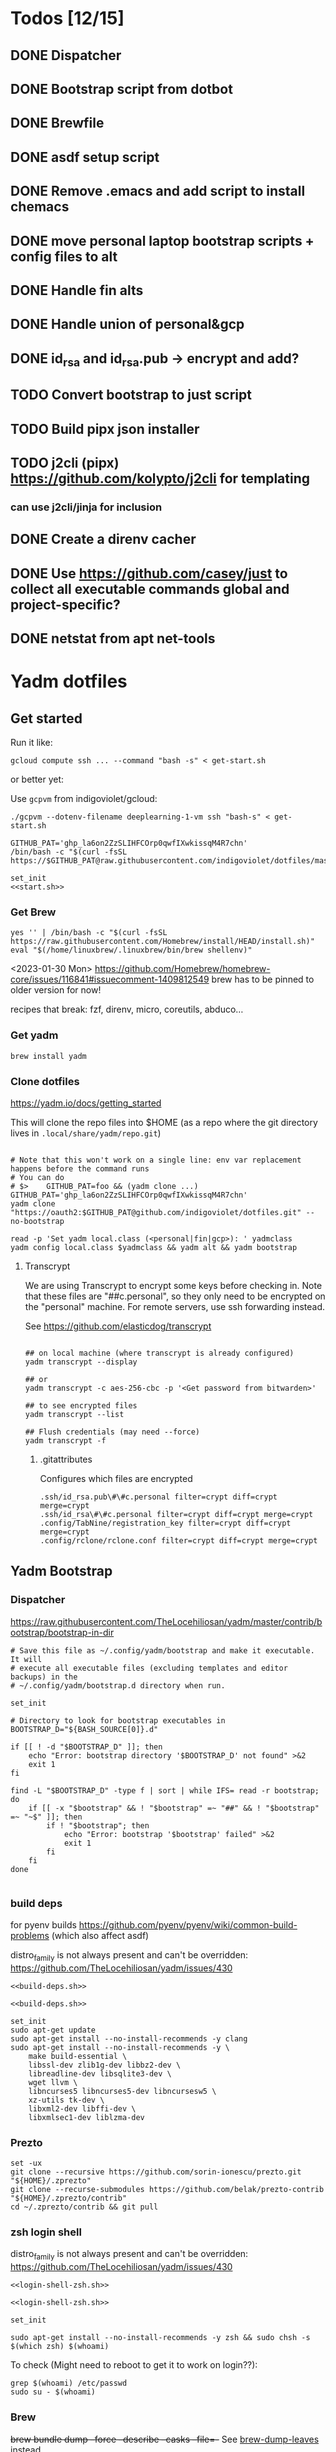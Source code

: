 :DOC-CONFIG:
#+property: header-args :mkdirp yes :comments both
#+property: header-args:bash :results output
#+auto_tangle: nil
:END:

* Todos [12/15]

** DONE Dispatcher
** DONE Bootstrap script from dotbot
** DONE Brewfile
** DONE asdf setup script
** DONE Remove .emacs and add script to install chemacs
** DONE move personal laptop bootstrap scripts + config files to alt
** DONE Handle fin alts
** DONE Handle union of personal&gcp
** DONE id_rsa and id_rsa.pub -> encrypt and add?

** TODO Convert bootstrap to just script

** TODO Build pipx json installer
** TODO j2cli (pipx) https://github.com/kolypto/j2cli for templating

*** can use j2cli/jinja for inclusion

** DONE Create a direnv cacher
:LOGBOOK:
- State "DONE"       from "TODO"       [2022-08-23 Tue 11:20]
:END:


** DONE Use https://github.com/casey/just to collect all executable commands global and project-specific?
:LOGBOOK:
- State "DONE"       from              [2022-03-12 Sat 15:37]
:END:

** DONE netstat from apt net-tools
:LOGBOOK:
- State "DONE"       from "TODO"       [2022-02-22 Tue 21:09]
:END:

* Yadm dotfiles

** Get started

Run it like:

~gcloud compute ssh ... --command "bash -s" < get-start.sh~

or better yet:

Use ~gcpvm~ from indigoviolet/gcloud:

~./gcpvm --dotenv-filename deeplearning-1-vm ssh "bash-s" < get-start.sh~

#+begin_src shell :tangle ~/.config/yadm/run-start.sh :shebang "#!/usr/bin/env bash"
GITHUB_PAT='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'
/bin/bash -c "$(curl -fsSL https://$GITHUB_PAT@raw.githubusercontent.com/indigoviolet/dotfiles/master/.config/yadm/start.sh)"
#+end_src


#+begin_src shell :tangle ~/.config/yadm/start.sh :shebang "#!/usr/bin/env bash" :noweb tangle
set_init
<<start.sh>>
#+end_src

*** Get Brew

#+begin_src shell :noweb-ref start.sh
yes '' | /bin/bash -c "$(curl -fsSL https://raw.githubusercontent.com/Homebrew/install/HEAD/install.sh)"
eval "$(/home/linuxbrew/.linuxbrew/bin/brew shellenv)"
#+end_src

<2023-01-30 Mon>
https://github.com/Homebrew/homebrew-core/issues/116841#issuecomment-1409812549
brew has to be pinned to older version for now!

recipes that break: fzf, direnv, micro, coreutils, abduco...

*** Get yadm

#+begin_src shell :noweb-ref start.sh
brew install yadm
#+end_src

*** Clone dotfiles

https://yadm.io/docs/getting_started

This will clone the repo files into $HOME (as a repo where the git directory
lives in ~.local/share/yadm/repo.git~)

#+begin_src shell :noweb-ref start.sh

# Note that this won't work on a single line: env var replacement happens before the command runs
# You can do
# $>    GITHUB_PAT=foo && (yadm clone ...)
GITHUB_PAT='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'
yadm clone "https://oauth2:$GITHUB_PAT@github.com/indigoviolet/dotfiles.git" --no-bootstrap

read -p 'Set yadm local.class (<personal|fin|gcp>): ' yadmclass
yadm config local.class $yadmclass && yadm alt && yadm bootstrap
#+end_src

**** Transcrypt

We are using Transcrypt to encrypt some keys before checking in. Note that these
files are "##c.personal", so they only need to be encrypted on the "personal"
machine. For remote servers, use ssh forwarding instead.

See https://github.com/elasticdog/transcrypt

#+begin_src shell

## on local machine (where transcrypt is already configured)
yadm transcrypt --display

## or
yadm transcrypt -c aes-256-cbc -p '<Get password from bitwarden>'

## to see encrypted files
yadm transcrypt --list

## Flush credentials (may need --force)
yadm transcrypt -f
#+end_src

***** .gitattributes

Configures which files are encrypted

#+begin_src shell :tangle ~/.gitattributes
.ssh/id_rsa.pub\#\#c.personal filter=crypt diff=crypt merge=crypt
.ssh/id_rsa\#\#c.personal filter=crypt diff=crypt merge=crypt
.config/TabNine/registration_key filter=crypt diff=crypt merge=crypt
.config/rclone/rclone.conf filter=crypt diff=crypt merge=crypt
#+end_src

** Yadm Bootstrap

*** Dispatcher

https://raw.githubusercontent.com/TheLocehiliosan/yadm/master/contrib/bootstrap/bootstrap-in-dir

#+begin_src shell :shebang "#!/usr/bin/env bash" :tangle ~/.config/yadm/bootstrap
# Save this file as ~/.config/yadm/bootstrap and make it executable. It will
# execute all executable files (excluding templates and editor backups) in the
# ~/.config/yadm/bootstrap.d directory when run.

set_init

# Directory to look for bootstrap executables in
BOOTSTRAP_D="${BASH_SOURCE[0]}.d"

if [[ ! -d "$BOOTSTRAP_D" ]]; then
    echo "Error: bootstrap directory '$BOOTSTRAP_D' not found" >&2
    exit 1
fi

find -L "$BOOTSTRAP_D" -type f | sort | while IFS= read -r bootstrap; do
    if [[ -x "$bootstrap" && ! "$bootstrap" =~ "##" && ! "$bootstrap" =~ "~$" ]]; then
        if ! "$bootstrap"; then
            echo "Error: bootstrap '$bootstrap' failed" >&2
            exit 1
        fi
    fi
done

#+end_src


*** build deps

for pyenv builds https://github.com/pyenv/pyenv/wiki/common-build-problems (which also affect asdf)

distro_family is not always present and can't be overridden: https://github.com/TheLocehiliosan/yadm/issues/430

#+begin_src shell :shebang "#!/usr/bin/env bash" :tangle ~/.config/yadm/bootstrap.d/010-build-deps.sh##distro_family.debian :noweb tangle
<<build-deps.sh>>
#+end_src

#+begin_src shell :shebang "#!/usr/bin/env bash" :tangle ~/.config/yadm/bootstrap.d/010-build-deps.sh##distro.Debian :noweb tangle
<<build-deps.sh>>
#+end_src

#+begin_src shell :noweb-ref build-deps.sh
set_init
sudo apt-get update
sudo apt-get install --no-install-recommends -y clang
sudo apt-get install --no-install-recommends -y \
    make build-essential \
    libssl-dev zlib1g-dev libbz2-dev \
    libreadline-dev libsqlite3-dev \
    wget llvm \
    libncurses5 libncurses5-dev libncursesw5 \
    xz-utils tk-dev \
    libxml2-dev libffi-dev \
    libxmlsec1-dev liblzma-dev
#+end_src

*** Prezto

#+begin_src shell :shebang "#!/usr/bin/env bash" :tangle ~/.config/yadm/bootstrap.d/020-prezto.sh
set -ux
git clone --recursive https://github.com/sorin-ionescu/prezto.git "${HOME}/.zprezto"
git clone --recurse-submodules https://github.com/belak/prezto-contrib "${HOME}/.zprezto/contrib"
cd ~/.zprezto/contrib && git pull
#+end_src


*** zsh login shell

distro_family is not always present and can't be overridden: https://github.com/TheLocehiliosan/yadm/issues/430

#+begin_src shell :shebang "#!/usr/bin/env bash" :tangle ~/.config/yadm/bootstrap.d/030-login-shell-zsh.sh##distro_family.debian :noweb tangle
<<login-shell-zsh.sh>>
#+end_src

#+begin_src shell :shebang "#!/usr/bin/env bash" :tangle ~/.config/yadm/bootstrap.d/030-login-shell-zsh.sh##distro.Debian :noweb tangle
<<login-shell-zsh.sh>>
#+end_src

#+begin_src shell :noweb-ref login-shell-zsh.sh
set_init

sudo apt-get install --no-install-recommends -y zsh && sudo chsh -s $(which zsh) $(whoami)
#+end_src

To check (Might need to reboot to get it to work on login??):

#+begin_src
grep $(whoami) /etc/passwd
sudo su - $(whoami)
#+end_src

*** Brew

+brew bundle dump --force --describe --casks --file=-+ See [[file:.zshcustom/brew.zsh::function brew-dump-leaves () {][brew-dump-leaves]] instead

just =brew-dump-leaves >! ~/.Brewfile=

Note that .Brewfile is an alt file

#+begin_src shell :shebang "#!/usr/bin/env bash" :tangle ~/.config/yadm/bootstrap.d/040-brew.sh
set_init

# install items
if [[ -e ~/.Brewfile ]]; then
	brew bundle --global check || brew bundle --global install -v
fi
#+end_src


*** Asdf

asdf installed with Brew
#+begin_src shell :shebang "#!/usr/bin/env bash" :tangle ~/.config/yadm/bootstrap.d/050-asdf.sh
set -ux

## https://github.com/asdf-vm/asdf/issues/276#issuecomment-907063520
cut -d' ' -f1 .tool-versions | xargs -i asdf plugin add {}

## installs from .tool-versions (which is an alt file)
## the install-poetry installer is default with 1.2, but that is still alpha and has bugs <2022-02-07 Mon>
ASDF_POETRY_INSTALL_URL=https://install.python-poetry.org asdf install
#+end_src

*** Mamba (conda)

https://github.com/conda-forge/miniforge#non-interactive-install

#+begin_src shell :shebang "#!/usr/bin/env bash" :tangle ~/.config/yadm/bootstrap.d/051-mamba-conda.sh
set -ux
cd /tmp
wget -O Mambaforge.sh "https://github.com/conda-forge/miniforge/releases/latest/download/Mambaforge-$(uname)-$(uname -m).sh"
bash Mambaforge.sh -b -p $HOME/.local/mambaforge
#+end_src

*** Pipx

pipx is installed with Brew

We use .pipx.json which is created by

~just pipx_update_list~

Note that .pipx.json is an alt file

#+begin_src shell :shebang "#!/usr/bin/env bash" :tangle ~/.config/yadm/bootstrap.d/060-pipx.sh
set -ux
if [[ -e ~/.pipx.json ]]; then
    for p in $(cat ~/.pipx.json | jq -r '.venvs[].metadata.main_package.package_or_url'); do
        pipx install $p
    done
fi
exit 0
#+end_src

**** Handle injected packages?



Long-term it would be nice to just have a comprehensive way to handle the exported json

For example, we'd like to inject ipykernel into ipython, so that ipykernel
doesn't need to be in every package that wants to use jupyter

#+begin_src shell :results raw drawer
pipx list --json \
     | jq -r '.venvs[].metadata | {main_package: .main_package.package_or_url, injected: (.injected_packages | (keys[] // null))}' \
     | jq -r '"pipx install \(.main_package)", if .injected != null then "pipx inject \(.main_package) \(.injected)" else "" end'
#+end_src

Another version:

#+begin_example shell
cat ~/.pipx.json | jq -cr '.venvs | map_values(.metadata.injected_packages | keys) | to_entries | map(.key + " " + (.value|join(",")))'
#+end_example


*** Misc utilities

#+begin_src shell :shebang "#!/usr/bin/env zsh" :tangle ~/.config/yadm/bootstrap.d/070-misc-utilities.zsh##t,e.zsh
set -eux

# https://scriptingosx.com/2019/11/associative-arrays-in-zsh/
declare -A utils
utils=(
    # these come with ubuntu
    [less]=less
    [notify-send]=libnotify-bin
    # brew installs shitloads of dependencies
    [svn]=subversion

{% if yadm.class == "personal" %}
{% endif %}

{% if yadm.class == "gcp" %}
    # not present in brew/Debian
    # [nvtop]=nvtop
    [netstat]=net-tools
{% endif %}
)
for util lib in ${(kv)utils}; do
    (command -v $util &> /dev/null) || sudo apt-get install --no-install-recommends -y $lib
done

## git-info
mkdir -p ~/.local/bin && curl -fsSL https://raw.githubusercontent.com/gitbits/git-info/master/git-info --output ~/.local/bin/git-info && chmod +x ~/.local/bin/git-info

## poetry completion in prezto (https://python-poetry.org/docs/master/#enable-tab-completion-for-bash-fish-or-zsh)
## poetry installed with asdf
poetry completions zsh > ~/.zprezto/modules/completion/external/src/_poetry

## Handy way to install things from github
gh extension install redraw/gh-install

## GCM core git credential helper (see https://blog.djnavarro.net/posts/2021-08-08_git-credential-helpers/)

# this is interactive
# gh install GitCredentialManager/git-credential-manager

TEMPDIR=$(mktemp -d)
gh release download -p '*.deb' -R GitCredentialManager/git-credential-manager --clobber -D $TEMPDIR && sudo dpkg -i $TEMPDIR/gcm*.deb
git credential-manager-core configure
#+end_src


*** chemacs

#+begin_src shell :shebang "#!/usr/bin/env bash" :tangle ~/.config/yadm/bootstrap.d/080-chemacs.sh##c.personal,e.sh
set_init
{ git clone https://github.com/plexus/chemacs.git "${HOME}/.local/chemacs" && $HOME/.local/chemacs/install.sh; } || exit 0
#+end_src

*** Doom emacs

#+begin_src shell :shebang "#!/usr/bin/env bash" :tangle ~/.config/yadm/bootstrap.d/090-doom-emacs.sh##c.personal,e.sh
set_init
{ git clone https://github.com/hlissner/doom-emacs "${HOME}/.emacs.d" && $HOME/.emacs.d/bin/doom install; } || exit 0
#+end_src

*** git completion

#+begin_src shell :shebang "#!/usr/bin/env bash" :tangle ~/.config/yadm/bootstrap.d/100-git-completion.sh
set -ux
curl -o ${ZSH_CUSTOM_DIR}/git-completion.bash https://raw.githubusercontent.com/git/git/master/contrib/completion/git-completion.bash
curl -o ${ZSH_CUSTOM_DIR}/_git https://raw.githubusercontent.com/git/git/master/contrib/completion/git-completion.zsh
#+end_src

*** Leechblock


#+begin_src shell :shebang "#!/usr/bin/env bash" :tangle ~/.config/yadm/bootstrap.d/110-leechblock.sh##c.personal,e.sh
set -ux
{ mkdir -p $HOME/dev && cd $HOME/dev && gh repo clone indigoviolet/LeechBlockNG-chrome && cd LeechBlockNG-chrome && ./install-jquery.sh; } || exit 0
#+end_src

*** paywall

#+begin_src shell :shebang "#!/usr/bin/env bash" :tangle ~/.config/yadm/bootstrap.d/120-paywall.sh##c.personal,e.sh
set -ux
{ mkdir -p $HOME/dev && cd $HOME/dev && gh repo clone iamadamdev/bypass-paywalls-chrome; } || exit 0
#+end_src

*** Fonts

On Darwin we would do this with brew

#+begin_src shell :shebang "#!/usr/bin/env bash" :tangle ~/.config/yadm/bootstrap.d/130-fonts.sh##c.personal,e.sh
set_init

# Jetbrains Mono patched (https://github.com/ryanoasis/nerd-fonts#option-5-clone-the-repo)
if [[ ! -d  $HOME/dev/nerd-fonts ]]; then
    mkdir -p $HOME/dev
    cd $HOME/dev
    git clone --filter=blob:none --sparse git@github.com:ryanoasis/nerd-fonts
else
    cd $HOME/dev/nerd-fonts
    git fetch
fi

for font in JetBrainsMono/Ligatures IBMPlexMono VictorMono Iosevka; do
    git sparse-checkout add patched-fonts/$font
    ./install.sh "${font%%/*}"
done

# Should we do this via doomscript? https://github.com/doomemacs/doomemacs/issues/6494
echo 'y' | emacs -l ~/.config/doom/init.el --batch -f all-the-icons-install-fonts
#+end_src



*** Gcloud

#+begin_src shell :shebang "#!/usr/bin/env bash" :tangle ~/.config/yadm/bootstrap.d/140-gcloud.sh##c.personal,e.sh
set_init

sudo apt-get install apt-transport-https ca-certificates gnupg
echo "deb [signed-by=/usr/share/keyrings/cloud.google.gpg] https://packages.cloud.google.com/apt cloud-sdk main" | sudo tee /etc/apt/sources.list.d/google-cloud-sdk.list
curl https://packages.cloud.google.com/apt/doc/apt-key.gpg | sudo apt-key --keyring /usr/share/keyrings/cloud.google.gpg add -
sudo apt-get update && sudo apt-get install --no-install-recommends -y google-cloud-sdk

#+end_src


** zsh secrets
Make ~~/.zsh_secrets~ if you need any secrets that aren't committed. It is sourced via ~secrets.zsh~

** Alt files

We use alt files to

1. change the file wholesale (eg. Brewfile)
2. template the file to have slightly different content (eg. zshrc)

Some files are only useful on a specific class, but we don't bother removing
these or hiding them. They are addressed at point of use - ie. if it is a
zshcustom file, we might use templates to include them correctly in zshrc.
* TODO Paperwm (move to yadm)

* Material shell

https://github.com/material-shell/material-shell

looks good on paper, but has some unresolved issues

- seems to be larger than the screen on my display
- installing from source didn't work

* asdf v. brew

- some of the plugins are not reliable (eg. jq plugin), plus there is no Brewfile counterpart
- prefer brew for now, except for nodenv/pyenv replacements and things that can't be installed by brew:
- python, nodejs, yarn, poetry

* Mac

- Cmd+Shift+. to show hidden files
- VSCode: use Cmd+Shift+P to "Install 'code' command in PATH"
* Nemo file manager

https://sourcedigit.com/13826-set-nemo-default-file-manager-ubuntu/

#+begin_src emacs-lisp
xdg-mime default nemo.desktop inode/directory application/x-gnome-saved-search
#+end_src

Hide Nautilus: https://wiki.archlinux.org/title/Desktop_entries#Hide_desktop_entries

See =~/.local/share/applications/org.gnome.Nautilus.desktop=

* Kubuntu


#+begin_src bash
sudo apt-get install kubuntu-desktop
#+end_src

display-manager: https://ubuntuhandbook.org/index.php/2020/07/change-default-display-manager-ubuntu-20-04/

** tiling windows

requires more investigation/configuration to replicate paperwm setup

- https://github.com/kwin-scripts/kwin-tiling
- https://github.com/esjeon/krohnkite (dead?)
- https://github.com/Bismuth-Forge/bismuth --> v3 not yet available in ppas?
* Audio (Pipewire instead of Pulseaudio)

Goal was to get better sound quality in the HSP/HFP mode (with microphone)

https://pipewire-debian.github.io/pipewire-debian/ (Note that Ubuntu uses systemd, /not/ init)
https://askubuntu.com/a/1339897

Updated for Jammy (22.04)

https://linuxconfig.org/how-to-install-pipewire-on-ubuntu-linux
https://gist.github.com/the-spyke/2de98b22ff4f978ebf0650c90e82027e

* Grub: remember last boot choice

https://www.tuxtips.info/linux/how-to-make-grub-remember-my-last-choice

* Hardware
:PROPERTIES:
:ID:       676a6c50-5792-440b-8ab7-5c9c8c0effbc
:END:


** Keyboard shortcuts

*** Use xev to identify keys being pressed

#+begin_src shell
xev | perl -nle '/keysym\s+.+?,\s+(\w+)/ and print $1'
#+end_src

*** Identify X listener programs


#+begin_src shell
xlsclients -la
#+end_src

*** Check for gnome shortcuts that aren't in the graphical interface, and edit them

https://askubuntu.com/questions/82007/how-do-i-disable-ctrlaltleft-right

#+begin_src shell
gsettings list-recursively | grep <key>
dconf-editor
#+end_src

** Raspberry pi

https://www.tomshardware.com/how-to/raspberry-pi-print-server

*** ssh

ssh pi@raspberry.local or ssh pi@192.168.1.253
passwd: raspberry

*** Static IP

192.168.1.253
added via orbilogin.net (Address Reservation)



*** CUPS

http://192.168.1.253:631


** Kinesis Advantage :ATTACH:
:PROPERTIES:
:ID:       84969743-6640-4c9d-bc73-5fab6ddc939d
:END:

https://kinesis-ergo.com/wp-content/uploads/kb500-qsg.pdf



[[attachment:_20220425_140912screenshot.png]]




- ~=m~ to switch to mac mode
- ~Program+\~ to switch off clicks
- Remapping: ~Prgrm+F12~ to start. Hit source, then destination to copy from source to destination
  + *Swap* ctrl and capslock
  + Copy alt to left shift
  + Copy win to key below X


*** Multimedia keys :ATTACH:

https://superuser.com/a/403765 & https://superuser.com/a/557689

~=n~ to turn on all multimedia keys


[[attachment:_20220802_111046screenshot.png]]


=F3 to toggle state of just F3


*** TODO: try kmonad to make a declarative and perhaps better config

https://github.com/kmonad/kmonad#features

** Wake on usb

*** COMMENT /etc/rc.local

#+BEGIN_SRC shell :tangle "/sudo::/etc/rc.local"
# https://askubuntu.com/questions/848698/wake-up-from-suspend-using-wireless-usb-keyboard-or-mouse-for-any-linux-distro
KB=$(dmesg | grep 'Product: Kinesis Keyboard' | tail -1 | perl -lne '/usb\s(.*?):/; print $1' )
echo enabled > /sys/bus/usb/devices/${KB}/power/wakeup

MOUSE=$(dmesg | grep 'Product: 2.4G Mouse' | tail -1 | perl -lne '/usb\s(.*?):/; print $1' )
echo enabled > /sys/bus/usb/devices/${MOUSE}/power/wakeup
#+END_SRC

Doesn't work on wakeup, seemingly.

*** /etc/udev/rules.d/10-usb-wakeup.rules

https://askubuntu.com/a/874701

This seems to work ([[*Check using:][Check using:]])

#+begin_src shell :results output
lsusb | grep mouse
lsusb | grep Keyboard
lsusb | grep LG
#+end_src

#+RESULTS:
: Bus 001 Device 011: ID 1ea7:0064 SHARKOON Technologies GmbH 2.4GHz Wireless rechargeable vertical mouse [More&Better]
: Bus 001 Device 010: ID 05f3:0007 PI Engineering, Inc. Kinesis Advantage PRO MPC/USB Keyboard
: Bus 001 Device 007: ID 043e:9a39 LG Electronics USA, Inc. LG Monitor Controls


#+BEGIN_SRC shell :tangle "/sudo::/etc/udev/rules.d/10-usb-wakeup.rules"
ACTION=="add", SUBSYSTEM=="usb", ATTRS{idVendor}=="1ea7", ATTRS{idProduct}=="0064" ATTR{power/wakeup}="enabled"
ACTION=="add", SUBSYSTEM=="usb", ATTRS{idVendor}=="05f3", ATTRS{idProduct}=="0007" ATTR{power/wakeup}="enabled"
ACTION=="add", SUBSYSTEM=="usb", ATTRS{idVendor}=="043e", ATTRS{idProduct}=="9a39" ATTR{power/wakeup}="enabled"


# https://askubuntu.com/a/1213465/895483
# - enable wakeup on ALL USB hubs (0-99)
# e.g. ls /sys/bus/usb/devices/usb*
# - rumor is that this step may not be necessary
# on all computers
# (I couldn't figure out how to enable wake on
# only parent hub of the keyboard and mouse.)
# KERNEL=="usb[0-9]|usb[0-9][0-9]", SUBSYSTEM=="usb", DRIVER=="usb", ATTR{power/wakeup}="enabled"

# enable wakeup for all keyboards
# Keyboards are HID class 3 protocol 1 devices.
SUBSYSTEM=="usb", ATTRS{bInterfaceClass}=="03", ATTRS{bInterfaceProtocol}=="01", ATTR{../power/wakeup}="enabled"

# enable wakeup for all mice (button click, not movement)
# Mice are HID class 3 protocol 2 devices.
SUBSYSTEM=="usb", ATTRS{bInterfaceClass}=="03", ATTRS{bInterfaceProtocol}=="02", ATTR{../power/wakeup}="enabled"
#+END_SRC

*** Check using:

#+BEGIN_SRC shell :results output
grep enabled /sys/bus/usb/devices/*/power/wakeup
echo '--'
grep . /sys/bus/usb/devices/*/product
#+END_SRC

#+RESULTS:
#+begin_example
/sys/bus/usb/devices/1-1.2.1.2/power/wakeup:enabled
/sys/bus/usb/devices/1-1.2.1.4/power/wakeup:enabled
/sys/bus/usb/devices/1-1.2.1/power/wakeup:enabled
/sys/bus/usb/devices/usb1/power/wakeup:enabled
/sys/bus/usb/devices/usb2/power/wakeup:enabled
--
/sys/bus/usb/devices/1-1.2.1.4/product:2.4G Mouse
/sys/bus/usb/devices/1-1.2.1/product:Kinesis Keyboard Hub
/sys/bus/usb/devices/1-1.2.3/product:blink(1) mk2
/sys/bus/usb/devices/1-1.2/product:4-Port USB 2.0 Hub
/sys/bus/usb/devices/1-1.3/product:LG Monitor Controls
/sys/bus/usb/devices/1-1/product:4-Port USB 2.0 Hub
/sys/bus/usb/devices/1-7/product:HD Camera
/sys/bus/usb/devices/2-2/product:AX88179
/sys/bus/usb/devices/usb1/product:xHCI Host Controller
/sys/bus/usb/devices/usb2/product:xHCI Host Controller
#+end_example





** Suspend/Hibernate


https://www.linuxuprising.com/2021/08/how-to-enable-hibernation-on-ubuntu.html
https://askubuntu.com/a/1056420

*** find info
#+begin_src bash
swapon --show
#+end_src

#+RESULTS:
: NAME      TYPE SIZE USED PRIO
: /swapfile file  32G   0B   -2


#+begin_src bash :dir "/sudo::/"
findmnt -no UUID -T /swapfile
#+end_src

#+RESULTS:
: 7066f91b-b0f1-44e5-9ba5-5d3d1dfbb4b6

#+begin_src bash :dir "/sudo::/"
filefrag -v /swapfile | awk '$1=="0:" {print substr($4, 1, length($4)-2)}'
#+end_src

#+RESULTS:
: 48513024

*** edit /etc/default/grub
#+begin_src bash :results output
grep GRUB_CMDLINE_LINUX_DEFAULT /etc/default/grub
#+end_src

#+RESULTS:
: GRUB_CMDLINE_LINUX_DEFAULT="quiet splash resume=UUID=7066f91b-b0f1-44e5-9ba5-5d3d1dfbb4b6 resume_offset=48513024 usbcore.autosuspend=-1"

*** create initramfs resume
#+begin_src :tangle "/sudo::/etc/initramfs-tools/conf.d/resume" :comments no
RESUME=UUID=7066f91b-b0f1-44e5-9ba5-5d3d1dfbb4b6 resume_offset=48513024
#+end_src

*** Gnome Extension permissions

https://github.com/arelange/gnome-shell-extension-hibernate-status

#+begin_src conf :tangle "/sudo::/etc/polkit-1/localauthority/10-vendor.d/com.ubuntu.desktop.pkla"
[Enable hibernate in upower]
Identity=unix-user:*
Action=org.freedesktop.upower.hibernate
ResultActive=yes

[Enable hibernate in logind]
Identity=unix-user:*
Action=org.freedesktop.login1.hibernate;org.freedesktop.login1.handle-hibernate-key;org.freedesktop.login1;org.freedesktop.login1.hibernate-multiple-sessions;org.freedesktop.login1.hibernate-ignore-inhibit
ResultActive=yes
#+end_src

*** always suspend-then-hibernate

| sleep.conf Key | Written to       | value                      |
|----------------+------------------+----------------------------|
| *Mode          | /sys/power/disk  | suspend                    |
| *State         | /sys/power/state | disk, freeze, standby, mem |

https://www.kernel.org/doc/html/latest/admin-guide/pm/sleep-states.html#basic-sysfs-interfaces-for-system-suspend-and-hibernation
https://man.archlinux.org/man/sleep.conf.d.5
**** sys/power/state

| /sys/power/state | meaning                     |
|------------------+-----------------------------|
| freeze           | suspend to idle             |
| standby          | standby (ACPI S1)           |
| disk             | suspend to disk = hibernate |
| mem              | see /sys/power/mem_sleep    |

***** sys/power/mem_sleep

- s2idle :: suspend to idle
- shallow :: standby
- deep :: suspend to ram

#+begin_src bash :results output
cat /sys/power/mem_sleep
#+end_src

#+RESULTS:
: s2idle [deep]


**** sys/power/disk

#+begin_src bash :results output
cat /sys/power/disk
#+end_src

#+RESULTS:
: [platform] shutdown reboot suspend test_resume

- platform :: lower power state ACPI S4
- suspend :: hybrid, put system into state from mem_sleep file; if system is
  woken up successfully, discard the hibernation image. else use the image to
  restore


**** sleep.conf

#+begin_src conf :tangle "/sudo::/etc/systemd/sleep.conf"
#  This file is part of systemd.
#
#  systemd is free software; you can redistribute it and/or modify it
#  under the terms of the GNU Lesser General Public License as published by
#  the Free Software Foundation; either version 2.1 of the License, or
#  (at your option) any later version.
#
# Entries in this file show the compile time defaults.
# You can change settings by editing this file.
# Defaults can be restored by simply deleting this file.
#
# See systemd-sleep.conf(5) for details

[Sleep]
# https://wiki.archlinux.org/title/Power_management#Suspend_and_hibernate
SuspendMode=suspend
SuspendState=mem               #disk = hybrid-sleep, mem=ram
HibernateMode=suspend
HibernateState=disk

#AllowSuspend=yes
#AllowHibernation=yes
AllowSuspendThenHibernate=yes
AllowHybridSleep=yes
#SuspendMode=
#SuspendState=mem standby freeze
#HibernateMode=platform shutdown
#HibernateState=disk
HybridSleepMode=suspend platform shutdown
HybridSleepState=disk
HibernateDelaySec=60min
#+end_src

**** Make suspend-then-hibernate the standard

#+begin_src bash :results output :dir "/sudo::" :epilogue "echo \"\n\nexit_status: $?\"" :prologue "exec 2>&1"
ls -al /usr/lib/systemd/system/systemd-suspend.service
ls -al /etc/systemd/system/systemd-suspend.service
systemctl status systemd-suspend.service
#+end_src

#+RESULTS:
: -rw-r--r-- 1 root root 545 Jan  9 20:26 /usr/lib/systemd/system/systemd-suspend.service
: lrwxrwxrwx 1 root root 47 Mar 29 14:41 /etc/systemd/system/systemd-suspend.service -> /usr/lib/systemd/system/systemd-suspend.service
: ● systemd-suspend.service - Suspend
:      Loaded: loaded (/lib/systemd/system/systemd-suspend.service; linked; vendor preset: enabled)
:      Active: inactive (dead)
:        Docs: man:systemd-suspend.service(8)
:
:
: exit_status: 3



#+begin_src bash :results output :dir "/sudo::/" :epilogue "echo \"\n\nexit_status: $?\"" :prologue "exec 2>&1"
ln -sf /usr/lib/systemd/system/systemd-suspend-then-hibernate.service /etc/systemd/system/systemd-suspend.service
systemctl daemon-reload
systemctl status systemd-suspend.service
#+end_src

#+RESULTS:

(See below for restore)

#+RESULTS:

***** Restore suspend

#+begin_src bash :results output :dir "/sudo::/" :epilogue "echo \"\n\nexit_status: $?\"" :prologue "exec 2>&1"
ls -al /usr/lib/systemd/system/systemd-suspend.service
ls -al /etc/systemd/system/systemd-suspend.service
systemctl status systemd-suspend.service
#+end_src

#+RESULTS:
: -rw-r--r-- 1 root root 545 Jan  9 20:26 /usr/lib/systemd/system/systemd-suspend.service
: lrwxrwxrwx 1 root root 47 Mar 29 14:41 /etc/systemd/system/systemd-suspend.service -> /usr/lib/systemd/system/systemd-suspend.service

#+begin_src bash :results output :dir "/sudo::/" :epilogue "echo \"\n\nexit_status: $?\"" :prologue "exec 2>&1"
ln -sf /usr/lib/systemd/system/systemd-suspend.service /etc/systemd/system/systemd-suspend.service
systemctl daemon-reload
systemctl status systemd-suspend.service
#+end_src

#+RESULTS:
**** Debugging

- bluetooth issues: =[    9.200358] Bluetooth: hci0: Reading supported features failed (-16)=

https://01.org/blogs/rzhang/2015/best-practice-debug-linux-suspend/hibernate-issues

***** Looking in syslog:

- use ~just debug_suspend~ or ~just debug_hibernate~ to enter a start point with logging, look for the =Debug notice:= line

  other things to look for
- =Mar 29 15:03:15 venky-mxp kernel: [ 4452.342207] PM: suspend exit= : end of suspend
- =Mar 29 15:03:15 venky-mxp systemd-sleep[31022]: System resumed.= begin resume

- ❯ rg 'kernel:.*?PM:' /var/log/syslog | less
- =kernel... sysrq:= if you ended up using Alt-sysrq-REISUB


<2022-03-29 Tue>: Suspend works. Hibernate works, but only with intel gpu - with
nvidia it has failed at least twice.





** Power management (powertop)

- make sure tlp is installed and started
- sudo powertop --auto-tune

*** Less power usage

**** camera/bt

~powertop~ showed that the camera and bluetooth were using significant energy, so
we turn them off using something like:

#+begin_src emacs-lisp
echo 0 | sudo tee /sys/bus/usb/devices/1-7/power/autosuspend_delay_ms
echo auto | sudo tee /sys/bus/usb/devices/1-7/power/control
#+end_src

To automate this, first we set autosuspend_delay_ms in udev:

#+BEGIN_SRC shell :tangle "/sudo::/etc/udev/rules.d/10-usb-autosuspend.rules"
# HD camera (foxlink, SunplusIT)
ACTION=="add", SUBSYSTEM=="usb", ATTRS{idVendor}=="05c8", ATTRS{idProduct}=="03c0", ATTR{power/autosuspend_delay_ms}="0"
# bluetooth
ACTION=="add", SUBSYSTEM=="usb", ATTRS{idVendor}=="8087", ATTRS{idProduct}=="0a2b", ATTR{power/autosuspend_delay_ms}="0"
#+END_SRC

Then we add these devices to the USB autosuspend whitelist in TLP:

#+BEGIN_SRC shell :tangle "/sudo::/etc/tlp.d/10-usb-autosuspend.conf"
USB_BLACKLIST_PRINTER=0

# enable charging
USB_BLACKLIST_PHONE=1

USB_WHITELIST="05c8:03c0 8087:0a2b"

#+END_SRC

Check using:

#+begin_src bash :results output :dir "/sudo::/" :epilogue "echo "\n\nexit_status: $?"" :prologue "exec 2>&1"
tlp-stat -u
#+end_src

#+RESULTS:
#+begin_example
--- TLP 1.3.1 --------------------------------------------

+++ USB
Autosuspend         = enabled
Device whitelist    = 05c8:03c0 8087:0a2b
Device blacklist    = (not configured)
Bluetooth blacklist = disabled
Phone blacklist     = enabled
WWAN blacklist      = disabled

Bus 002 Device 001 ID 1d6b:0003 control = auto, autosuspend_delay_ms = -1000 -- Linux Foundation 3.0 root hub (hub)
Bus 001 Device 003 ID 05c8:03c0 control = auto, autosuspend_delay_ms =    0 -- Cheng Uei Precision Industry Co., Ltd (Foxlink) HD Camera (uvcvideo)
Bus 001 Device 002 ID 8087:0a2b control = auto, autosuspend_delay_ms =    0 -- Intel Corp. Bluetooth wireless interface (btusb)
Bus 001 Device 001 ID 1d6b:0002 control = auto, autosuspend_delay_ms = -1000 -- Linux Foundation 2.0 root hub (hub)


#+end_example

**** vm-writeback
#+BEGIN_SRC shell :tangle "/sudo::/etc/tlp.d/20-vm-writeback.conf"
# https://linrunner.de/tlp/faq/powertop.html#why-does-powertop-suggest-more-power-saving-settings-with-tlp-already-running
MAX_LOST_WORK_SECS_ON_BAT=15
#+END_SRC

**** bluetooth
#+BEGIN_SRC shell :tangle "/sudo::/etc/tlp.d/30-bt.conf"
DEVICES_TO_DISABLE_ON_BAT_NOT_IN_USE="bluetooth"
#+END_SRC

**** gpu

#+BEGIN_SRC shell :tangle "/sudo::/etc/tlp.d/40-gpu.conf"
# Set the min/max/turbo frequency for the Intel GPU.
# Possible values depend on your hardware. For available frequencies see
# the output of tlp-stat -g.
# Default: <none>

# INTEL_GPU_MIN_FREQ_ON_AC=0
# INTEL_GPU_MIN_FREQ_ON_BAT=0
# INTEL_GPU_MAX_FREQ_ON_AC=0
INTEL_GPU_MAX_FREQ_ON_BAT=500
# INTEL_GPU_BOOST_FREQ_ON_AC=0
#INTEL_GPU_BOOST_FREQ_ON_BAT=0

#+END_SRC


#+begin_src bash :results output :dir "/sudo::/" :epilogue "echo "\n\nexit_status: $?"" :prologue "exec 2>&1"
tlp-stat -g
#+end_src

#+RESULTS:
#+begin_example
--- TLP 1.3.1 --------------------------------------------

+++ Intel Graphics
/sys/module/i915/parameters/enable_dc        = -1 (use per-chip default)
/sys/module/i915/parameters/enable_fbc       =  1 (enabled)
/sys/module/i915/parameters/enable_psr       =  0 (disabled)
/sys/module/i915/parameters/modeset          = -1 (use per-chip default)

/sys/class/drm/card0/gt_min_freq_mhz         =   300 [MHz]
/sys/class/drm/card0/gt_max_freq_mhz         =  1150 [MHz]
/sys/class/drm/card0/gt_boost_freq_mhz       =  1150 [MHz]
/sys/kernel/debug/dri/0/i915_ring_freq_table: 300 350 400 450 500 550 600 650 700 750 800 850 900 950 1000 1050 1100 1150 [MHz]


#+end_example



* file/process limits


#+begin_src shell :tangle "/sudo::/etc/sysctl.d/20-inotify.conf"
# https://askubuntu.com/a/833979/895483
fs.inotify.max_user_watches=1048576
fs.inotify.max_user_instances=1048576
#+end_src


#+begin_src shell :tangle "/sudo::/etc/security/limits.d/10-open-files.conf"
 * soft nproc 65535
 * soft nofile 65535
#+end_src

#+RESULTS:
